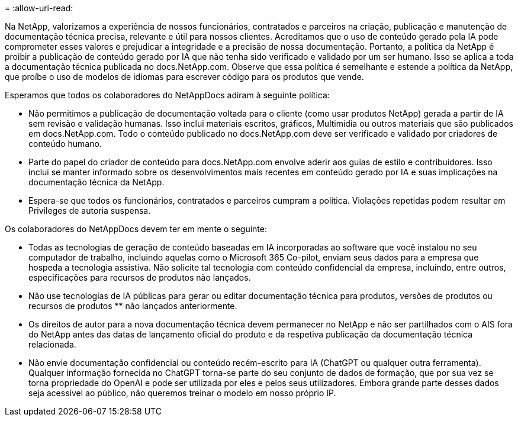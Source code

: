 = 
:allow-uri-read: 


Na NetApp, valorizamos a experiência de nossos funcionários, contratados e parceiros na criação, publicação e manutenção de documentação técnica precisa, relevante e útil para nossos clientes. Acreditamos que o uso de conteúdo gerado pela IA pode comprometer esses valores e prejudicar a integridade e a precisão de nossa documentação. Portanto, a política da NetApp é proibir a publicação de conteúdo gerado por IA que não tenha sido verificado e validado por um ser humano. Isso se aplica a toda a documentação técnica publicada no docs.NetApp.com. Observe que essa política é semelhante e estende a política da NetApp, que proíbe o uso de modelos de idiomas para escrever código para os produtos que vende.

Esperamos que todos os colaboradores do NetAppDocs adiram à seguinte política:

* Não permitimos a publicação de documentação voltada para o cliente (como usar produtos NetApp) gerada a partir de IA sem revisão e validação humanas. Isso inclui materiais escritos, gráficos, Multimídia ou outros materiais que são publicados em docs.NetApp.com. Todo o conteúdo publicado no docs.NetApp.com deve ser verificado e validado por criadores de conteúdo humano.
* Parte do papel do criador de conteúdo para docs.NetApp.com envolve aderir aos guias de estilo e contribuidores. Isso inclui se manter informado sobre os desenvolvimentos mais recentes em conteúdo gerado por IA e suas implicações na documentação técnica da NetApp.
* Espera-se que todos os funcionários, contratados e parceiros cumpram a política. Violações repetidas podem resultar em Privileges de autoria suspensa.


Os colaboradores do NetAppDocs devem ter em mente o seguinte:

* Todas as tecnologias de geração de conteúdo baseadas em IA incorporadas ao software que você instalou no seu computador de trabalho, incluindo aquelas como o Microsoft 365 Co-pilot, enviam seus dados para a empresa que hospeda a tecnologia assistiva. Não solicite tal tecnologia com conteúdo confidencial da empresa, incluindo, entre outros, especificações para recursos de produtos não lançados.
* Não use tecnologias de IA públicas para gerar ou editar documentação técnica para produtos, versões de produtos ou recursos de produtos ** não lançados anteriormente.
* Os direitos de autor para a nova documentação técnica devem permanecer no NetApp e não ser partilhados com o AIS fora do NetApp antes das datas de lançamento oficial do produto e da respetiva publicação da documentação técnica relacionada.
* Não envie documentação confidencial ou conteúdo recém-escrito para IA (ChatGPT ou qualquer outra ferramenta). Qualquer informação fornecida no ChatGPT torna-se parte do seu conjunto de dados de formação, que por sua vez se torna propriedade do OpenAI e pode ser utilizada por eles e pelos seus utilizadores. Embora grande parte desses dados seja acessível ao público, não queremos treinar o modelo em nosso próprio IP.

